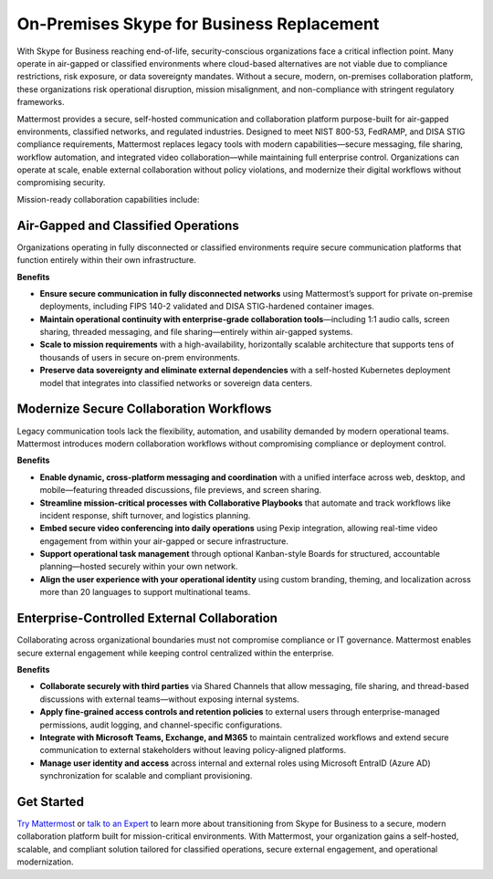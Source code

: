 On-Premises Skype for Business Replacement
===========================================
With Skype for Business reaching end-of-life, security-conscious organizations face a critical inflection point. Many operate in air-gapped or classified environments where cloud-based alternatives are not viable due to compliance restrictions, risk exposure, or data sovereignty mandates. Without a secure, modern, on-premises collaboration platform, these organizations risk operational disruption, mission misalignment, and non-compliance with stringent regulatory frameworks.

Mattermost provides a secure, self-hosted communication and collaboration platform purpose-built for air-gapped environments, classified networks, and regulated industries. Designed to meet NIST 800-53, FedRAMP, and DISA STIG compliance requirements, Mattermost replaces legacy tools with modern capabilities—secure messaging, file sharing, workflow automation, and integrated video collaboration—while maintaining full enterprise control. Organizations can operate at scale, enable external collaboration without policy violations, and modernize their digital workflows without compromising security.

Mission-ready collaboration capabilities include: 

Air-Gapped and Classified Operations
------------------------------------

Organizations operating in fully disconnected or classified environments require secure communication platforms that function entirely within their own infrastructure.

**Benefits**

- **Ensure secure communication in fully disconnected networks** using Mattermost’s support for private on-premise deployments, including FIPS 140-2 validated and DISA STIG-hardened container images.
- **Maintain operational continuity with enterprise-grade collaboration tools**—including 1:1 audio calls, screen sharing, threaded messaging, and file sharing—entirely within air-gapped systems.
- **Scale to mission requirements** with a high-availability, horizontally scalable architecture that supports tens of thousands of users in secure on-prem environments.
- **Preserve data sovereignty and eliminate external dependencies** with a self-hosted Kubernetes deployment model that integrates into classified networks or sovereign data centers.

Modernize Secure Collaboration Workflows
------------------------------------------

Legacy communication tools lack the flexibility, automation, and usability demanded by modern operational teams. Mattermost introduces modern collaboration workflows without compromising compliance or deployment control.

**Benefits**

- **Enable dynamic, cross-platform messaging and coordination** with a unified interface across web, desktop, and mobile—featuring threaded discussions, file previews, and screen sharing.
- **Streamline mission-critical processes with Collaborative Playbooks** that automate and track workflows like incident response, shift turnover, and logistics planning.
- **Embed secure video conferencing into daily operations** using Pexip integration, allowing real-time video engagement from within your air-gapped or secure infrastructure.
- **Support operational task management** through optional Kanban-style Boards for structured, accountable planning—hosted securely within your own network.
- **Align the user experience with your operational identity** using custom branding, theming, and localization across more than 20 languages to support multinational teams.

Enterprise-Controlled External Collaboration
--------------------------------------------

Collaborating across organizational boundaries must not compromise compliance or IT governance. Mattermost enables secure external engagement while keeping control centralized within the enterprise.

**Benefits**

- **Collaborate securely with third parties** via Shared Channels that allow messaging, file sharing, and thread-based discussions with external teams—without exposing internal systems.
- **Apply fine-grained access controls and retention policies** to external users through enterprise-managed permissions, audit logging, and channel-specific configurations.
- **Integrate with Microsoft Teams, Exchange, and M365** to maintain centralized workflows and extend secure communication to external stakeholders without leaving policy-aligned platforms.
- **Manage user identity and access** across internal and external roles using Microsoft EntraID (Azure AD) synchronization for scalable and compliant provisioning.


Get Started
-----------

`Try Mattermost <https://mattermost.com/download/>`__ or `talk to an Expert <https://mattermost.com/contact/>`__ to learn more about transitioning from Skype for Business to a secure, modern collaboration platform built for mission-critical environments. With Mattermost, your organization gains a self-hosted, scalable, and compliant solution tailored for classified operations, secure external engagement, and operational modernization.


